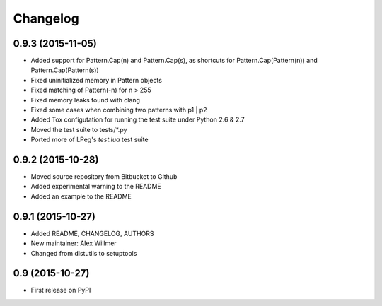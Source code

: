 Changelog
=========

0.9.3 (2015-11-05)
------------------

* Added support for Pattern.Cap(n) and Pattern.Cap(s),
  as shortcuts for Pattern.Cap(Pattern(n)) and Pattern.Cap(Pattern(s))
* Fixed uninitialized memory in Pattern objects
* Fixed matching of Pattern(-n) for n > 255
* Fixed memory leaks found with clang
* Fixed some cases when combining two patterns with p1 | p2
* Added Tox configutation for running the test suite under Python 2.6 & 2.7
* Moved the test suite to tests/*.py
* Ported more of LPeg's `test.lua` test suite

0.9.2 (2015-10-28)
------------------

* Moved source repository from Bitbucket to Github
* Added experimental warning to the README
* Added an example to the README

0.9.1 (2015-10-27)
------------------

* Added README, CHANGELOG, AUTHORS
* New maintainer: Alex Willmer
* Changed from distutils to setuptools

0.9 (2015-10-27)
----------------

* First release on PyPI
